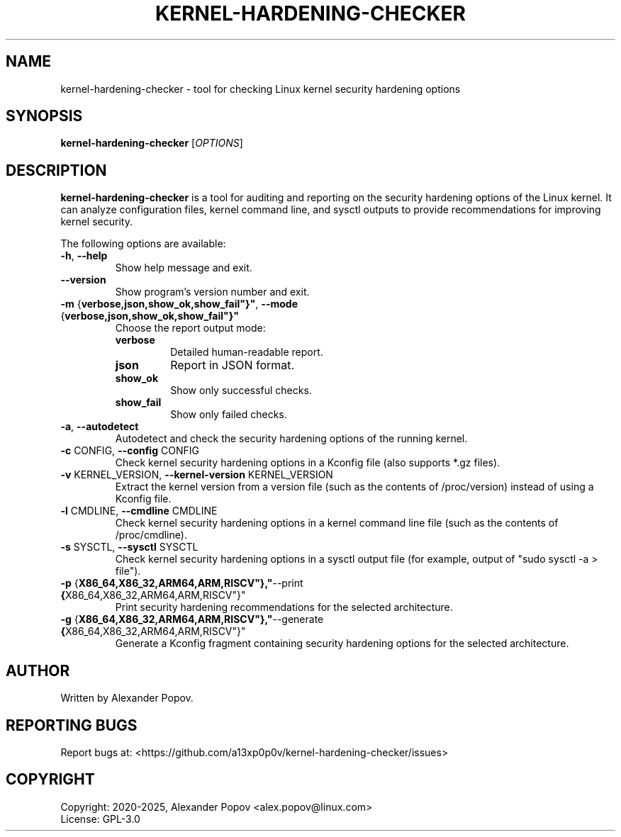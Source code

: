 .TH KERNEL-HARDENING-CHECKER 1 "June 2025" "kernel-hardening-checker" "User Commands"
.SH NAME
kernel-hardening-checker \- tool for checking Linux kernel security hardening options
.SH SYNOPSIS
.B kernel-hardening-checker
[\fIOPTIONS\fR]
.SH DESCRIPTION
.B kernel-hardening-checker
is a tool for auditing and reporting on the security hardening options of the Linux kernel. It can analyze configuration files, kernel command line, and sysctl outputs to provide recommendations for improving kernel security.

.PP
The following options are available:

.TP
.BR \-h ", " \-\-help
Show help message and exit.

.TP
.BR \-\-version
Show program's version number and exit.

.TP
.BR \-m " {"verbose,json,show_ok,show_fail"}" ", " \-\-mode " {"verbose,json,show_ok,show_fail"}"
Choose the report output mode:
.RS
.IP \fBverbose\fR
Detailed human-readable report.
.IP \fBjson\fR
Report in JSON format.
.IP \fBshow_ok\fR
Show only successful checks.
.IP \fBshow_fail\fR
Show only failed checks.
.RE

.TP
.BR \-a ", " \-\-autodetect
Autodetect and check the security hardening options of the running kernel.

.TP
.BR \-c " CONFIG, " \-\-config " CONFIG"
Check kernel security hardening options in a Kconfig file (also supports *.gz files).

.TP
.BR \-v " KERNEL_VERSION, " \-\-kernel-version " KERNEL_VERSION"
Extract the kernel version from a version file (such as the contents of /proc/version) instead of using a Kconfig file.

.TP
.BR \-l " CMDLINE, " \-\-cmdline " CMDLINE"
Check kernel security hardening options in a kernel command line file (such as the contents of /proc/cmdline).

.TP
.BR \-s " SYSCTL, " \-\-sysctl " SYSCTL"
Check kernel security hardening options in a sysctl output file (for example, output of "sudo sysctl -a > file").

.TP
.BR \-p " {"X86_64,X86_32,ARM64,ARM,RISCV"}," \-\-print " {"X86_64,X86_32,ARM64,ARM,RISCV"}"
Print security hardening recommendations for the selected architecture.

.TP
.BR \-g " {"X86_64,X86_32,ARM64,ARM,RISCV"}," \-\-generate " {"X86_64,X86_32,ARM64,ARM,RISCV"}"
Generate a Kconfig fragment containing security hardening options for the selected architecture.

.SH AUTHOR
Written by Alexander Popov.

.SH REPORTING BUGS
Report bugs at: <https://github.com/a13xp0p0v/kernel-hardening-checker/issues>

.SH COPYRIGHT
Copyright: 2020-2025, Alexander Popov <alex.popov@linux.com>
.br
License: GPL-3.0
